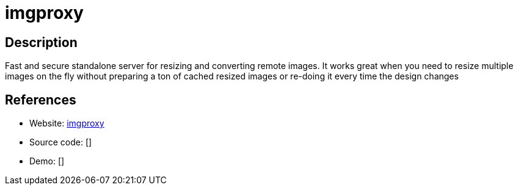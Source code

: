 = imgproxy

:Name:          imgproxy
:Language:      imgproxy
:License:       MIT
:Topic:         Proxy
:Category:      
:Subcategory:   

// END-OF-HEADER. DO NOT MODIFY OR DELETE THIS LINE

== Description

Fast and secure standalone server for resizing and converting remote images. It works great when you need to resize multiple images on the fly without preparing a ton of cached resized images or re-doing it every time the design changes

== References

* Website: https://github.com/DarthSim/imgproxy[imgproxy]
* Source code: []
* Demo: []
